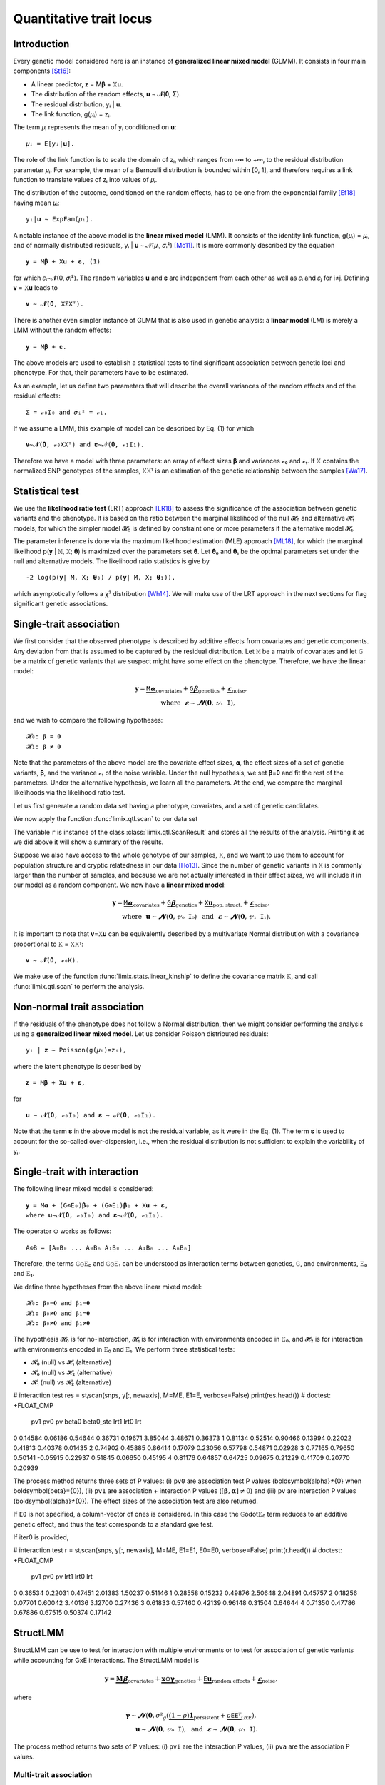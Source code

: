 ************************
Quantitative trait locus
************************

Introduction
============

Every genetic model considered here is an instance of **generalized linear mixed model**
(GLMM).
It consists in four main components [St16]_:

- A linear predictor, 𝐳 = M𝛃 + 𝚇𝐮.
- The distribution of the random effects, 𝐮 ∼ 𝓝(𝟎, Σ).
- The residual distribution, yᵢ | 𝐮.
- The link function, g(𝜇ᵢ) = zᵢ.

The term 𝜇ᵢ represents the mean of yᵢ conditioned on 𝐮::

    𝜇ᵢ = E[yᵢ|𝐮].

The role of the link function is to scale the domain of zᵢ, which ranges from -∞ to +∞,
to the residual distribution parameter 𝜇ᵢ. For example, the mean of a Bernoulli
distribution is bounded within [0, 1], and therefore requires a link function to
translate values of zᵢ into values of
𝜇ᵢ.

The distribution of the outcome, conditioned on the random effects, has to be one from
the exponential family [Ef18]_ having mean 𝜇ᵢ::

    yᵢ|𝐮 ∼ ExpFam(𝜇ᵢ).

A notable instance of the above model is the **linear mixed model** (LMM). It consists
of the identity link function, g(𝜇ᵢ) = 𝜇ᵢ, and of normally distributed residuals, yᵢ |
𝐮 ∼ 𝓝(𝜇ᵢ, 𝜎ᵢ²) [Mc11]_. It is more commonly described by the equation ::

    𝐲 = M𝛃 + 𝚇𝐮 + 𝛆, (1)

for which 𝜀ᵢ∼𝓝(0, 𝜎ᵢ²).  The random variables 𝐮 and 𝛆 are independent from each
other as well as 𝜀ᵢ and 𝜀ⱼ for i≠j.  Defining 𝐯 = 𝚇𝐮 leads to ::

    𝐯 ∼ 𝓝(𝟎, 𝚇Σ𝚇ᵀ).

There is another even simpler instance of GLMM that is also used in genetic analysis:
a **linear model** (LM) is merely a LMM without the random effects::

    𝐲 = M𝛃 + 𝛆.

The above models are used to establish a statistical tests to find significant
association between genetic loci and phenotype. For that, their parameters have to be
estimated.

As an example, let us define two parameters that will describe the overall variances of
the random effects and of the residual effects::

    Σ = 𝓋₀𝙸₀ and 𝜎ᵢ² = 𝓋₁.

If we assume a LMM, this example of model can be described by Eq. (1) for which
::

    𝐯∼𝓝(𝟎, 𝓋₀𝚇𝚇ᵀ) and 𝛆∼𝓝(𝟎, 𝓋₁𝙸₁).

Therefore we have a model with three parameters: an array of effect sizes 𝛃 and
variances 𝓋₀ and 𝓋₁. If 𝚇 contains the normalized SNP genotypes of the samples, 𝚇𝚇ᵀ is
an estimation of the genetic relationship between the samples [Wa17]_.

Statistical test
================

We use the **likelihood ratio test** (LRT) approach [LR18]_ to assess the significance
of the association
between genetic variants and the phenotype.
It is based on the ratio between the marginal likelihood of the null 𝓗₀ and alternative
𝓗₁ models, for which the simpler model 𝓗₀ is defined by constraint one or more
parameters if the alternative model 𝓗₁.

The parameter inference is done via the maximum likelihood estimation (MLE) approach
[ML18]_, for which the marginal likelihood p(𝐲 | 𝙼, 𝚇; 𝛉) is maximized over the
parameters set 𝛉.
Let 𝛉₀ and 𝛉₁ be the optimal parameters set under the null and alternative models.
The likelihood ratio statistics is give by ::

    -2 log(p(𝐲| 𝙼, 𝚇; 𝛉₀) / p(𝐲| 𝙼, 𝚇; 𝛉₁)),

which asymptotically follows a χ² distribution [Wh14]_.
We will make use of the LRT approach in the next sections for flag significant genetic
associations.

Single-trait association
========================

We first consider that the observed phenotype is described by additive effects from
covariates and genetic components. Any deviation from that is assumed to be captured by
the residual distribution. Let 𝙼 be a matrix of covariates and let 𝙶 be a matrix of
genetic variants that we suspect might have some effect on the phenotype. Therefore, we
have the linear model:

.. math::

    𝐲 = \underbrace{𝙼𝛂}_{\text{covariates}}+
        \underbrace{𝙶𝛃}_{\text{genetics}}+
        \underbrace{𝛆}_{\text{noise}},\\
        \text{where}~~𝛆∼𝓝(𝟎, 𝓋₁𝙸),~~~~~~

and we wish to compare the following hypotheses::

    𝓗₀: 𝛃 = 𝟎
    𝓗₁: 𝛃 ≠ 𝟎

Note that the parameters of the above model are the covariate effect sizes, 𝛂, the
effect sizes of a set of genetic variants, 𝛃, and the variance 𝓋₁ of the noise
variable.  Under the null hypothesis, we set 𝛃=𝟎 and fit the rest of the parameters.
Under the alternative hypothesis, we learn all the parameters. At the end, we compare
the marginal likelihoods via the likelihood ratio test.

Let us first generate a random data set having a phenotype, covariates, and a set of
genetic candidates.

.. doctest::

    >>> from numpy import ones, stack
    >>> from numpy.random import RandomState
    >>> from pandas import DataFrame
    >>>
    >>> random = RandomState(1)
    >>>
    >>> # sample size
    >>> n = 100
    >>>
    >>> # covariates
    >>> offset = ones(n) * random.randn()
    >>> age = random.randint(16, 75, n)
    >>> M = stack((offset, age), axis=1)
    >>> M = DataFrame(stack([offset, age], axis=1), columns=["offset", "age"])
    >>> M["sample"] = [f"sample{i}" for i in range(n)]
    >>> M = M.set_index("sample")
    >>> print(M.head())
              offset      age
    sample
    sample0  1.62435 25.00000
    sample1  1.62435 27.00000
    sample2  1.62435 21.00000
    sample3  1.62435 31.00000
    sample4  1.62435 16.00000
    >>> # genetic variants
    >>> G = random.randn(n, 4)
    >>>
    >>> # sampling the phenotype
    >>> alpha = random.randn(2)
    >>> beta = random.randn(4)
    >>> eps = random.randn(n)
    >>> y = M @ alpha + G @ beta + eps

We now apply the function :func:`limix.qtl.scan` to our data set

.. doctest::

    >>> from limix.qtl import scan
    >>>
    >>> r = scan(G, y, "normal", M=M, verbose=False)
    >>> print(r) # doctest: +FLOAT_CMP
    Null model
    ----------
    <BLANKLINE>
    𝐲 ~ 𝓝(𝙼𝜶, 4.1151⋅𝙸)
    𝙼     = ['offset' 'age']
    𝜶     = [-1.60130331  0.17922863]
    se(𝜶) = [0.33382518 0.01227417]
    lml   = -212.62741096350612
    <BLANKLINE>
    Alt model
    ---------
    <BLANKLINE>
    𝐲 ~ 𝓝(𝙼𝜶 + 𝙶𝞫, 4.1151⋅𝙸)
    min(pv)  = 1.1393322396400358e-28
    max(lml) = -150.92692722389341
    <BLANKLINE>

The variable ``r`` is instance of the class :class:`limix.qtl.ScanResult` and stores all
the results of the analysis.  Printing it as we did above it will show a summary of the
results.

Suppose we also have access to the whole genotype of our samples, 𝚇, and we want to use
them to account for population structure and cryptic relatedness in our data [Ho13]_.
Since the number of genetic variants in 𝚇 is commonly larger than the number of
samples, and because we are not actually interested in their effect sizes, we will
include it in our model as a random component. We now have a **linear mixed model**:

.. math::

    𝐲 = \underbrace{𝙼𝛂}_{\text{covariates}}+
        \underbrace{𝙶𝛃}_{\text{genetics}}+
        \underbrace{𝚇𝐮}_{\text{pop. struct.}}+
        \underbrace{𝛆}_{\text{noise}},\\
        \text{where}~~
            𝐮∼𝓝(𝟎, 𝓋₀𝙸₀) ~~\text{and}
            ~~𝛆∼𝓝(𝟎, 𝓋₁𝙸₁).

It is important to note that 𝐯=𝚇𝐮 can be equivalently described by a multivariate
Normal distribution with a covariance proportional to 𝙺 = 𝚇𝚇ᵀ::

    𝐯 ∼ 𝓝(𝟎, 𝓋₀𝙺).

We make use of the function :func:`limix.stats.linear_kinship` to define the covariance
matrix 𝙺, and call :func:`limix.qtl.scan` to perform the analysis.

.. doctest::

    >>> from limix.stats import linear_kinship
    >>> from numpy import zeros
    >>>
    >>> # Whole genotype of each sample.
    >>> X = random.randn(n, 50)
    >>> # Estimate a kinship relationship between samples.
    >>> K = linear_kinship(X, verbose=False)
    >>> # Update the phenotype
    >>> y += random.multivariate_normal(zeros(n), K)
    >>>
    >>> r = scan(X, y, "normal", K, 𝙼=M, verbose=False)
    >>> print(r) # doctest: +FLOAT_CMP
    Null model
    ----------
    <BLANKLINE>
    𝐲 ~ 𝓝(𝙼𝜶, 1.5632⋅𝙺 + 3.2301⋅𝙸)
    𝙼     = ['offset' 'age']
    𝜶     = [-1.88025701  0.19028836]
    se(𝜶) = [0.327493   0.01222069]
    lml   = -215.9781119592618
    <BLANKLINE>
    Alt model
    ---------
    <BLANKLINE>
    𝐲 ~ 𝓝(𝙼𝜶 + 𝙶𝞫, 1.5632⋅𝙺 + 3.2301⋅𝙸)
    min(pv)  = 0.014200670407257475
    max(lml) = -212.97159992879634
    <BLANKLINE>

Non-normal trait association
============================

If the residuals of the phenotype does not follow a Normal distribution, then we might
consider performing the analysis using a **generalized linear mixed model**. Let us
consider Poisson distributed residuals::

    yᵢ | 𝐳 ∼ Poisson(g(𝜇ᵢ)=zᵢ),

where the latent phenotype is described by ::

    𝐳 = 𝙼𝛃 + 𝚇𝐮 + 𝛆,

for ::

    𝐮 ∼ 𝓝(𝟎, 𝓋₀𝙸₀) and 𝛆 ∼ 𝓝(𝟎, 𝓋₁𝙸₁).

Note that the term 𝛆 in the above model is not the residual variable, as it were in the
Eq. (1).
The term 𝛆 is used to account for the so-called over-dispersion, i.e., when the residual
distribution is not sufficient to explain the variability of yᵢ.

.. doctest::

    >>> from numpy import exp
    >>>
    >>> z = (y - y.mean()) / y.std()
    >>> y = random.poisson(exp(z))
    >>>
    >>> r = scan(G, y, "poisson", K, M=M, verbose=False)
    >>> print(r) # doctest: +FLOAT_CMP
    Null model
    ----------
    <BLANKLINE>
    𝐳 ~ 𝓝(𝙼𝜶, 0.1130⋅𝙺 + 0.1399⋅𝙸) for yᵢ ~ Poisson(λᵢ=g(zᵢ)) and g(x)=eˣ
    𝙼     = ['offset' 'age']
    𝜶     = [-1.41641664  0.05496354]
    se(𝜶) = [0.2020572 0.0060997]
    lml   = -151.15802807711944
    <BLANKLINE>
    Alt model
    ---------
    <BLANKLINE>
    𝐳 ~ 𝓝(𝙼𝜶 + 𝙶𝞫, 0.1130⋅𝙺 + 0.1399⋅𝙸) for yᵢ ~ Poisson(λᵢ=g(zᵢ)) and g(x)=eˣ
    min(pv)  = 0.004370366590054564
    max(lml) = -147.09645533116503
    <BLANKLINE>

Single-trait with interaction
=============================

The following linear mixed model is considered::

    𝐲 = 𝙼𝛂 + (𝙶⊙𝙴₀)𝛃₀ + (𝙶⊙𝙴₁)𝛃₁ + 𝚇𝐮 + 𝛆,
    where 𝐮∼𝓝(𝟎, 𝓋₀𝙸₀) and 𝛆∼𝓝(𝟎, 𝓋₁𝙸₁).

The operator ⊙ works as follows::

    𝙰⊙𝙱 = [𝙰₀𝙱₀ ... 𝙰₀𝙱ₙ 𝙰₁𝙱₀ ... 𝙰₁𝙱ₙ ... 𝙰ₘ𝙱ₙ]

Therefore, the terms 𝙶⊙𝙴₀ and 𝙶⊙𝙴₁ can be understood as interaction terms between
genetics, 𝙶, and environments, 𝙴₀ and 𝙴₁.

We define three hypotheses from the above linear mixed model::

    𝓗₀: 𝛃₀=𝟎 and 𝛃₁=𝟎
    𝓗₁: 𝛃₀≠𝟎 and 𝛃₁=𝟎
    𝓗₂: 𝛃₀≠𝟎 and 𝛃₁≠𝟎

The hypothesis 𝓗₀ is for no-interaction, 𝓗₁ is for interaction with environments
encoded in 𝙴₀, and 𝓗₂ is for interaction with environments encoded in 𝙴₀ and 𝙴₁.
We perform three statistical tests:

- 𝓗₀ (null) vs 𝓗₁ (alternative)
- 𝓗₀ (null) vs 𝓗₂ (alternative)
- 𝓗₁ (null) vs 𝓗₂ (alternative)

.. doctest::

    >>> from numpy import concatenate, newaxis
    >>> from limix.qtl import scan
    >>>
    >>> # generate interacting variables (environment)
    >>> random = RandomState(1)
    >>> E = random.randn(y.shape[0], 1)
    >>>
    >>> # add additive environment as covariate
    >>> ME = concatenate([M, E], axis=1)
    >>>
    >>> snps = random.randn(n, 100)
    >>>

# interaction test
res = stᵢscan(snps, y[:, newaxis], M=ME, E1=E, verbose=False)
print(res.head())  # doctest: +FLOAT_CMP
       pv1      pv0       pv    beta0  beta0_ste     lrt1     lrt0      lrt
0  0.14584  0.06186  0.54644  0.36731    0.19671  3.85044  3.48671  0.36373
1  0.81134  0.52514  0.90466  0.13994    0.22022  0.41813  0.40378  0.01435
2  0.74902  0.45885  0.86414  0.17079    0.23056  0.57798  0.54871  0.02928
3  0.77165  0.79650  0.50141 -0.05915    0.22937  0.51845  0.06650  0.45195
4  0.81176  0.64857  0.64725  0.09675    0.21229  0.41709  0.20770  0.20939


The process method returns three sets of P values: (i) ``pv0`` are association test P
values (\boldsymbol{\alpha}≠{0} when \boldsymbol{\beta}={0}), (ii)
``pv1`` are association + interaction P values (:math:`\left[\boldsymbol{\beta},
\boldsymbol{\alpha}\right]≠{0}`) and (iii) ``pv`` are interaction P values
(\boldsymbol{\alpha}≠{0}).  The effect sizes of the association test are also
returned.

If ``E0`` is not specified, a column-vector of ones is considered.  In this case the
𝙶\odot𝙴₀ term reduces to an additive genetic effect, and thus
the test corresponds to a standard gxe test.

If iter0 is provided,

.. doctest::

    >>> # generate interacting variables to condition on
    >>> E0 = random.randn(y.shape[0], 1)
    >>>
    >>> # generate interacting variables to test
    >>> E1 = random.randn(y.shape[0], 1)
    >>>
    >>> # add additive environment as covariate
    >>> ME = concatenate([M, E0, E1], axis=1)
    >>>


# interaction test
r = stᵢscan(snps, y[:, newaxis], M=ME, E1=E1, E0=E0, verbose=False)
print(r.head())  # doctest: +FLOAT_CMP
       pv1      pv0       pv     lrt1     lrt0      lrt
0  0.36534  0.22031  0.47451  2.01383  1.50237  0.51146
1  0.28558  0.15232  0.49876  2.50648  2.04891  0.45757
2  0.18256  0.07701  0.60042  3.40136  3.12700  0.27436
3  0.61833  0.57460  0.42139  0.96148  0.31504  0.64644
4  0.71350  0.47786  0.67886  0.67515  0.50374  0.17142



StructLMM
=========

StructLMM can be use to test for interaction with multiple environments or to test for
association of genetic variants while accounting for GxE interactions.
The StructLMM model is

.. math::

    𝐲=
    \underbrace{\mathbf{M}𝛃}_{\text{covariates}}+
    \underbrace{\mathbf{x}\odot\boldsymbol\gamma}_{\text{genetics}}+
    \underbrace{𝙴𝐮}_{\text{random effects}}+
    \underbrace{𝛆}_{\text{noise}},

where

.. math::
    \boldsymbol\gamma∼𝓝(𝟎,
    𝜎²_g(\underbrace{(1-\rho)\mathbf 1}_{\text{persistent}}
        + \underbrace{\rho𝙴𝙴ᵀ}_{\text{GxE}}),\\
    𝐮∼𝓝(𝟎, 𝓋₀𝙸),
    ~~\text{and}~~
    𝛆∼𝓝(𝟎, 𝓋₁𝙸).

.. doctest::

    >>> from limix.qtl import st_sscan
    >>>
    >>> E = random.randn(y.shape[0], 10)
    >>>
    >>> r = st_sscan(snps[:, :5], y[:, newaxis], E, tests=['inter', 'assoc'],
    ...              verbose=False)
    >>> print(r.head())  # doctest: +FLOAT_CMP
           pvi      pva
    0  0.05753  0.05925
    1  0.14415  0.17995
    2  0.22886  0.34244
    3  0.69552  0.82283
    4  0.59211  0.82515


The process method returns two sets of P values:
(i) ``pvi`` are the interaction P values,
(ii) ``pva`` are the association P values.


Multi-trait association
^^^^^^^^^^^^^^^^^^^^^^^

A multi-trait linear mixed model is still a LMM.
Therefore, its equation

.. math::

    \text{vec}(\mathbf{Y}) =
    \underbrace{(\mathbf A_c \otimes M) \text{vec}(\mathbf B_c)}_{\text{covariates}}+
    \underbrace{(\mathbf A_g \otimes 𝙶) \text{vec}(\mathbf B_g)}_{\text{genetics}}+
    \underbrace{\text{vec}(\mathbf U)}_{\text{random effect}}+
    \underbrace{\text{vec}(\boldsymbol\Psi)}_{\text{noise}}

is equivalent to Eq. :eq:`eq_lmm` but structured in a different way.
The columns of \mathbf Y correspond to the different traits being
considered.
The columns of \mathbf Y are stacked over each other and is denoted by
\text{vec}(\mathbf Y).
This is a linear transformation called vectorization [Ve19]_, and helps us
describe the model in a more concise manner.

The matrices \mathbf A_c and \mathbf A_g are design matrices for
the covariates and genetic variants, respectively.
The random effect component is defined by

.. math::

    \text{vec}(\mathbf U)∼𝓝(𝟎, \mathbf C₀\otimes 𝙺)

and the residuals by

.. math::

    \text{vec}(\boldsymbol\Psi)∼𝓝(𝟎, \mathbf C₁\otimesI_n).

As before, M is the covariates matrix and 𝙶 is the
matrix of genetic variants.
The matrices \mathbf C₀ and \mathbf C₁ are two matrix-parameters and,
us such, are fitted during the likelihood maximisation.

Any-effect association test
~~~~~~~~~~~~~~~~~~~~~~~~~~~

An any-effect association test corresponds to testing
𝛃≠𝟎 with \mathbf A_g = I.

.. doctest::

    >>> from limix.qtl import scan
    >>> from numpy import eye
    >>>
    >>> p = 4
    >>> Y = random.randn(y.shape[0], p)
    >>>
    >>> Asnps = eye(p)
    >>> r = scan(G, Y, M=M, Asnps=Asnps, K=K, verbose=False)
    >>> print(r.head())  # doctest: +FLOAT_CMP
            pv      lrt
    0  0.79718  1.66438
    1  0.16840  6.44334
    2  0.30726  4.81090
    3  0.46639  3.57615
    4  0.40613  3.99906


Common and interaction tests
~~~~~~~~~~~~~~~~~~~~~~~~~~~~

The module allows for testing specific trait design matrices for the variant effects.
This is achieved by specifying the two trait design to compare, namely ``Asnps`` and
``Asnps0``.

In the example below we instantiate this principle to test for departures from
a same effect model (same effect size for all analyzed traits).

In this example, the choices of ``Asnps`` and ``Asnps0``
are ``sp.eye(P)`` and ``sp.ones([P, 1])``, respectively.

.. doctest::

    >>> Asnps0 = eye(p)
    >>> r = scan(G, Y, K=K, Ac=None, Asnps=Asnps, Asnps0=Asnps0, verbose=False)
    >>> print(r.head())  # doctest: +FLOAT_CMP
           pv1      pv0       pv     lrt1     lrt0      lrt
    0  0.79947  0.79947      nan  1.65169  1.65169  0.00000
    1  0.15318  0.15318      nan  6.69035  6.69035  0.00000
    2  0.27312  0.27312      nan  5.14113  5.14113  0.00000
    3  0.41205  0.41205      nan  3.95560  3.95560  0.00000
    4  0.39952  0.39952      nan  4.04825  4.04825  0.00000

The process method returns three sets of P values:
(i) ``pv0`` are P values for the association test with snp trait design `Asnps0`,
(ii) ``pv1`` are P values for the association test with snp trait design `Asnps1`,
(iii) ``pv`` are P values for the test `Asnps1` vs `Asnps0`.

In the specific example, these are the P values for
a same-effect association test,
an any-effect association test,
and an any-vs-same effect test.

.. rubric:: References

.. [LR18]  Wikipedia contributors. (2018, October 21). Likelihood-ratio test.
           In Wikipedia, The Free Encyclopedia. Retrieved 16:13, November 27, 2018, from
           https://en.wikipedia.org/w/index.php?title=Likelihood-ratio_test&oldid=865020904
.. [ML18]  Wikipedia contributors. (2018, November 8). Maximum likelihood estimation.
           In Wikipedia, The Free Encyclopedia. Retrieved 16:08, November 27, 2018, from
           https://en.wikipedia.org/w/index.php?title=Maximum_likelihood_estimation&oldid=867823508
.. [St16]  Stroup, W. W. (2016). Generalized linear mixed models: modern concepts, methods
           and applications. CRC press.
.. [Ef18]  Wikipedia contributors. (2018, October 18). Exponential family. In Wikipedia,
           The Free Encyclopedia. Retrieved 18:45, November 25, 2018, from
           https://en.wikipedia.org/w/index.php?title=Exponential_family&oldid=864576150
.. [Mc11]  McCulloch, Charles E., and Shayle R. Searle. Generalized, linear, and mixed
           models. John Wiley & Sons, 2004.
.. [Ve19]  Wikipedia contributors. (2018, September 11). Vectorization (mathematics).
           In Wikipedia, The Free Encyclopedia. Retrieved 16:18, November 28, 2018,
           from https://en.wikipedia.org/w/index.php?title=Vectorization_(mathematics)&oldid=859035294
.. [Wa17]  Wang, B., Sverdlov, S., & Thompson, E. (2017). Efficient estimation of
           realized kinship from single nucleotide polymorphism genotypes. Genetics,
           205(3), 1063-1078.
.. [Wh14]  White, H. (2014). Asymptotic theory for econometricians. Academic press.
.. [Ho13]  Hoffman, G. E. (2013). Correcting for population structure and kinship using
           the linear mixed model: theory and extensions. PloS one, 8(10), e75707.